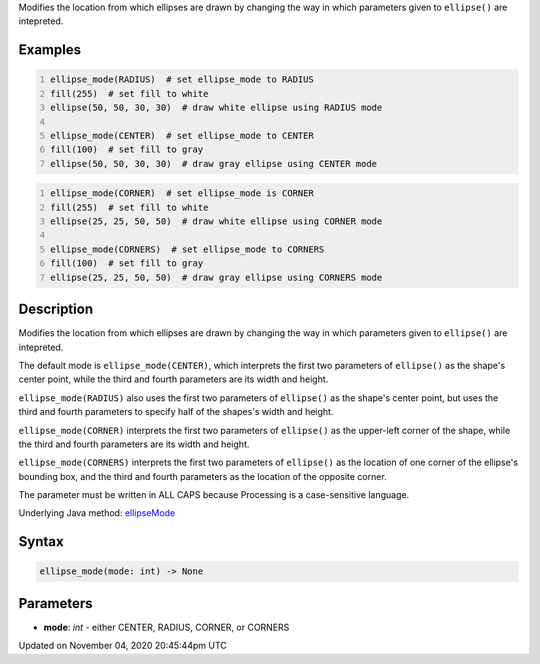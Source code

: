 .. title: ellipse_mode()
.. slug: sketch_ellipse_mode
.. date: 2020-11-04 20:45:44 UTC+00:00
.. tags:
.. category:
.. link:
.. description: py5 ellipse_mode() documentation
.. type: text

Modifies the location from which ellipses are drawn by changing the way in which parameters given to ``ellipse()`` are intepreted.

Examples
========

.. raw:: html

    <div class="example-table">

.. raw:: html

    <div class="example-row"><div class="example-cell-image">

.. image:: /images/reference/Sketch_ellipse_mode_0.png
    :alt: example picture for ellipse_mode()

.. raw:: html

    </div><div class="example-cell-code">

.. code:: python
    :number-lines:

    ellipse_mode(RADIUS)  # set ellipse_mode to RADIUS
    fill(255)  # set fill to white
    ellipse(50, 50, 30, 30)  # draw white ellipse using RADIUS mode

    ellipse_mode(CENTER)  # set ellipse_mode to CENTER
    fill(100)  # set fill to gray
    ellipse(50, 50, 30, 30)  # draw gray ellipse using CENTER mode

.. raw:: html

    </div></div>

.. raw:: html

    <div class="example-row"><div class="example-cell-image">

.. image:: /images/reference/Sketch_ellipse_mode_1.png
    :alt: example picture for ellipse_mode()

.. raw:: html

    </div><div class="example-cell-code">

.. code:: python
    :number-lines:

    ellipse_mode(CORNER)  # set ellipse_mode is CORNER
    fill(255)  # set fill to white
    ellipse(25, 25, 50, 50)  # draw white ellipse using CORNER mode

    ellipse_mode(CORNERS)  # set ellipse_mode to CORNERS
    fill(100)  # set fill to gray
    ellipse(25, 25, 50, 50)  # draw gray ellipse using CORNERS mode

.. raw:: html

    </div></div>

.. raw:: html

    </div>

Description
===========

Modifies the location from which ellipses are drawn by changing the way in which parameters given to ``ellipse()`` are intepreted.

The default mode is ``ellipse_mode(CENTER)``, which interprets the first two parameters of ``ellipse()`` as the shape's center point, while the third and fourth parameters are its width and height.

``ellipse_mode(RADIUS)`` also uses the first two parameters of ``ellipse()`` as the shape's center point, but uses the third and fourth parameters to specify half of the shapes's width and height.

``ellipse_mode(CORNER)`` interprets the first two parameters of ``ellipse()`` as the upper-left corner of the shape, while the third and fourth parameters are its width and height.

``ellipse_mode(CORNERS)`` interprets the first two parameters of ``ellipse()`` as the location of one corner of the ellipse's bounding box, and the third and fourth parameters as the location of the opposite corner.

The parameter must be written in ALL CAPS because Processing is a case-sensitive language.

Underlying Java method: `ellipseMode <https://processing.org/reference/ellipseMode_.html>`_

Syntax
======

.. code:: python

    ellipse_mode(mode: int) -> None

Parameters
==========

* **mode**: `int` - either CENTER, RADIUS, CORNER, or CORNERS


Updated on November 04, 2020 20:45:44pm UTC

